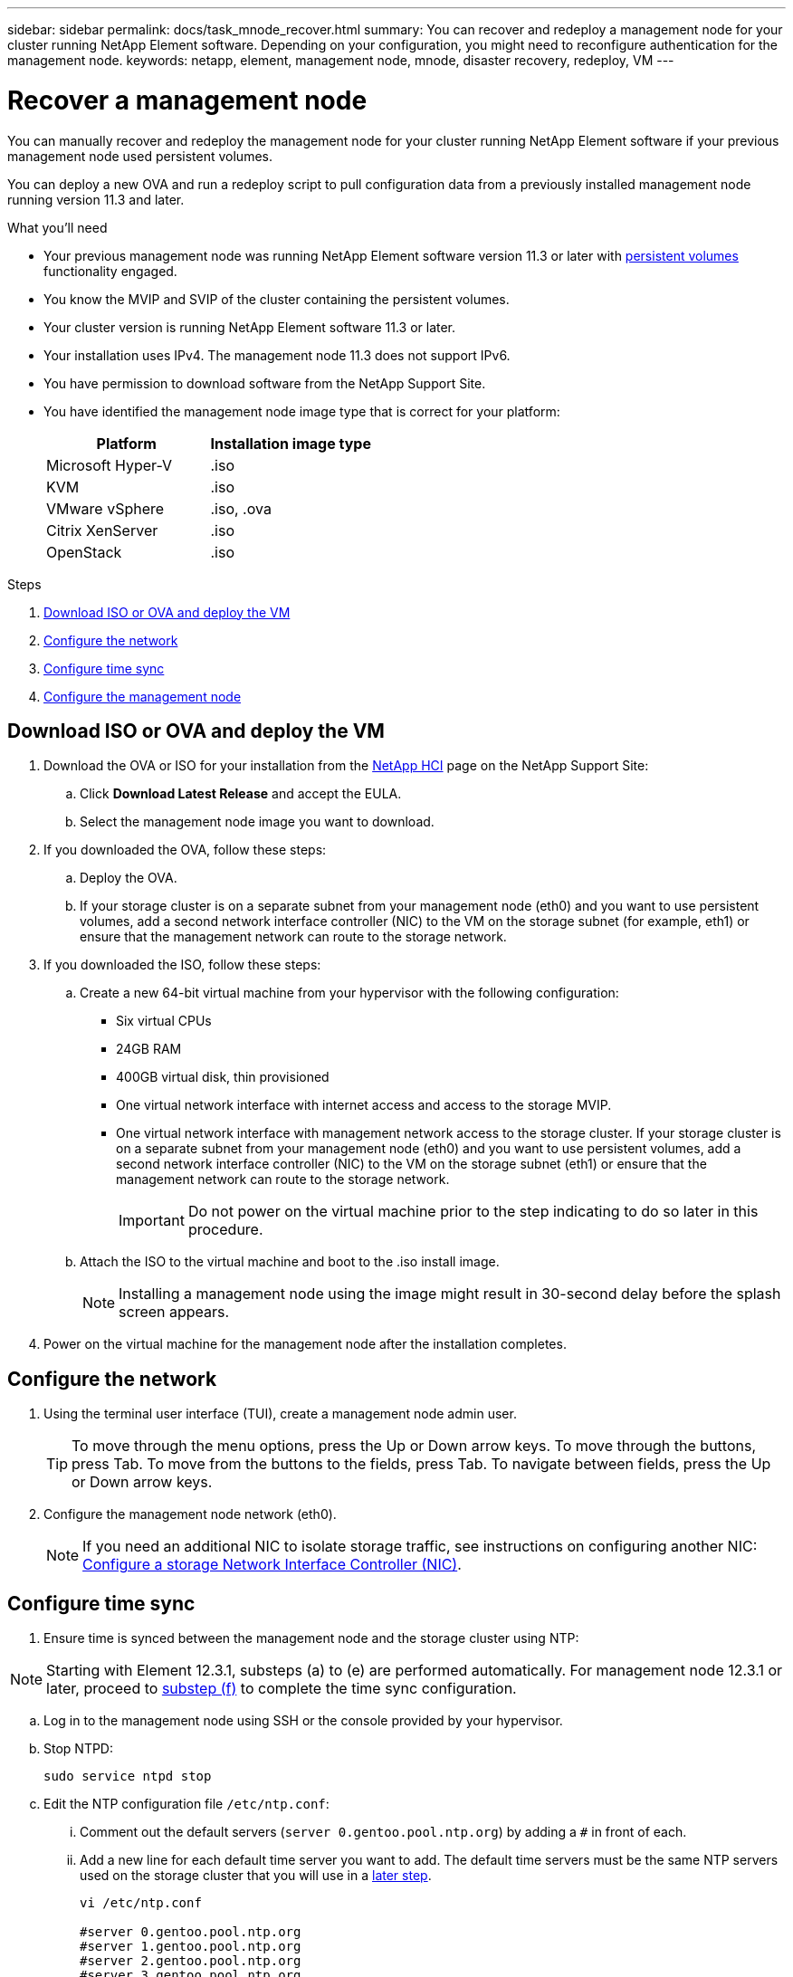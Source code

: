 ---
sidebar: sidebar
permalink: docs/task_mnode_recover.html
summary: You can recover and redeploy a management node for your cluster running NetApp Element software. Depending on your configuration, you might need to reconfigure authentication for the management node.
keywords: netapp, element, management node, mnode, disaster recovery, redeploy, VM
---

= Recover a management node
:hardbreaks:
:nofooter:
:icons: font
:linkattrs:
:imagesdir: ../media/

[.lead]
You can manually recover and redeploy the management node for your cluster running NetApp Element software if your previous management node used persistent volumes.

You can deploy a new OVA and run a redeploy script to pull configuration data from a previously installed management node running version 11.3 and later.

.What you'll need

* Your previous management node was running NetApp Element software version 11.3 or later with link:concept_hci_volumes.html#persistent-volumes[persistent volumes] functionality engaged.
* You know the MVIP and SVIP of the cluster containing the persistent volumes.
* Your cluster version is running NetApp Element software 11.3 or later.
* Your installation uses IPv4. The management node 11.3 does not support IPv6.
* You have permission to download software from the NetApp Support Site.
* You have identified the management node image type that is correct for your platform:
+
[cols=2*,options="header",cols="30,30"]
|===
| Platform
| Installation image type
| Microsoft Hyper-V | .iso
| KVM | .iso
| VMware vSphere | .iso, .ova
| Citrix XenServer | .iso
| OpenStack | .iso
|===

.Steps

. <<Download ISO or OVA and deploy the VM>>
. <<Configure the network>>
. <<Configure time sync>>
. <<Configure the management node>>


== Download ISO or OVA and deploy the VM

. Download the OVA or ISO for your installation from the https://mysupport.netapp.com/site/products/all/details/netapp-hci/downloads-tab[NetApp HCI^] page on the NetApp Support Site:

.. Click *Download Latest Release* and accept the EULA.
.. Select the management node image you want to download.
. If you downloaded the OVA, follow these steps:
.. Deploy the OVA.
.. If your storage cluster is on a separate subnet from your management node (eth0) and you want to use persistent volumes, add a second network interface controller (NIC) to the VM on the storage subnet (for example, eth1) or ensure that the management network can route to the storage network.
. If you downloaded the ISO, follow these steps:
.. Create a new 64-bit virtual machine from your hypervisor with the following configuration:
+
* Six virtual CPUs
* 24GB RAM
* 400GB virtual disk, thin provisioned
* One virtual network interface with internet access and access to the storage MVIP.
* One virtual network interface with management network access to the storage cluster. If your storage cluster is on a separate subnet from your management node (eth0) and you want to use persistent volumes, add a second network interface controller (NIC) to the VM on the storage subnet (eth1) or ensure that the management network can route to the storage network.
+
IMPORTANT: Do not power on the virtual machine prior to the step indicating to do so later in this procedure.

.. Attach the ISO to the virtual machine and boot to the .iso install image.
+
NOTE: Installing a management node using the image might result in 30-second delay before the splash screen appears.

. Power on the virtual machine for the management node after the installation completes.

== Configure the network

. Using the terminal user interface (TUI), create a management node admin user.
+
TIP: To move through the menu options, press the Up or Down arrow keys. To move through the buttons, press Tab. To move from the buttons to the fields, press Tab. To navigate between fields, press the Up or Down arrow keys.

. Configure the management node network (eth0).
+
NOTE: If you need an additional NIC to isolate storage traffic, see instructions on configuring another NIC: link:task_mnode_install_add_storage_NIC.html[Configure a storage Network Interface Controller (NIC)].

== Configure time sync

. Ensure time is synced between the management node and the storage cluster using NTP:

NOTE: Starting with Element 12.3.1, substeps (a) to (e) are performed automatically. For management node 12.3.1 or later, proceed to <<substep_f_recover_config_time_sync,substep (f)>> to complete the time sync configuration.

.. Log in to the management node using SSH or the console provided by your hypervisor.
.. Stop NTPD:
+
----
sudo service ntpd stop
----

.. Edit the NTP configuration file `/etc/ntp.conf`:
...	Comment out the default servers (`server 0.gentoo.pool.ntp.org`) by adding a `#` in front of each.
...	Add a new line for each default time server you want to add. The default time servers must be the same NTP servers used on the storage cluster that you will use in a link:task_mnode_recover.html#configure-the-management-node[later step].
+
----
vi /etc/ntp.conf

#server 0.gentoo.pool.ntp.org
#server 1.gentoo.pool.ntp.org
#server 2.gentoo.pool.ntp.org
#server 3.gentoo.pool.ntp.org
server <insert the hostname or IP address of the default time server>
----

...	Save the configuration file when complete.
.. Force an NTP sync with the newly added server.
+
----
sudo ntpd -gq
----

.. Restart NTPD.
+
----
sudo service ntpd start
----

.. [[substep_f_recover_config_time_sync]]Disable time synchronization with host via the hypervisor (the following is a VMware example):
+
NOTE: If you deploy the mNode in a hypervisor environment other than VMware, for example, from the .iso image in an Openstack environment, refer to the hypervisor documentation for the equivalent commands.

...	Disable periodic time synchronization:
+
----
vmware-toolbox-cmd timesync disable
----

...	Display and confirm the current status of the service:
+
----
vmware-toolbox-cmd timesync status
----
...	In vSphere, verify that the `Synchronize guest time with host` box is un-checked in the VM options.
+
NOTE: Do not enable this option if you make future changes to the VM.

NOTE: Do not edit the NTP after you complete the time sync configuration because it affects the NTP when you run the <<step_6_recover_mnode_redeploy,redeploy command>> on the management node.

== Configure the management node

. Create a temporary destination directory for the management services bundle contents:
+
----
mkdir -p /sf/etc/mnode/mnode-archive
----
. Download the management services bundle (version 2.15.28 or later) that was previously installed on the existing management node and save it in the `/sf/etc/mnode/` directory.
. Extract the downloaded bundle using the following command, replacing the value in [ ] brackets (including the brackets) with the name of the bundle file:
+
----
tar -C /sf/etc/mnode -xvf /sf/etc/mnode/[management services bundle file]
----
. Extract the resulting file to the `/sf/etc/mnode-archive` directory:
+
----
tar -C /sf/etc/mnode/mnode-archive -xvf /sf/etc/mnode/services_deploy_bundle.tar.gz
----
. Create a configuration file for accounts and volumes:
+
----
echo '{"trident": true, "mvip": "[mvip IP address]", "account_name": "[persistent volume account name]"}' | sudo tee /sf/etc/mnode/mnode-archive/management-services-metadata.json
----
.. Replace the value in [ ] brackets (including the brackets) for each of the following required parameters:
+
* *[mvip IP address]*: The management virtual IP address of the storage cluster. Configure the management node with the same storage cluster that you used during link:task_mnode_recover.html#configure-time-sync[NTP servers configuration].
* *[persistent volume account name]*: The name of the account associated with all persistent volumes in this storage cluster.

. Configure and run the management node redeploy command to connect to persistent volumes hosted on the cluster and start services with previous management node configuration data:
+
NOTE: You will be prompted to enter passwords in a secure prompt. If your cluster is behind a proxy server, you must configure the proxy settings so you can reach a public network.

+
----
sudo /sf/packages/mnode/redeploy-mnode --mnode_admin_user [username]
----
.. Replace the value in [ ] brackets (including the brackets) with the user name for the management node administrator account. This is likely to be the username for the user account you used to log into the management node.
+
NOTE: You can add the user name or allow the script to prompt you for the information.

+
.. Run the `redeploy-mnode` command. The script displays a success message when the redeployment is complete.
.. If you access Element or NetApp HCI web interfaces (such as the management node or NetApp Hybrid Cloud Control) using the Fully Qualified Domain Name (FQDN) of the system, link:task_hcc_upgrade_management_node.html#reconfigure-authentication-using-the-management-node-rest-api[reconfigure authentication for the management node].

IMPORTANT: SSH capability that provides link:task_mnode_enable_remote_support_connections.html[NetApp Support remote support tunnel (RST) session access] is disabled by default on management nodes running management services 2.18 and later. If you had previously enabled SSH functionality on the management node, you might need to link:task_mnode_ssh_management.html[disable SSH again] on the recovered management node.

[discrete]
== Find more Information
* link:concept_hci_volumes.html#persistent-volumes[Persistent volumes]
* https://docs.netapp.com/us-en/vcp/index.html[NetApp Element Plug-in for vCenter Server^]
* https://www.netapp.com/hybrid-cloud/hci-documentation/[NetApp HCI Resources Page^]
